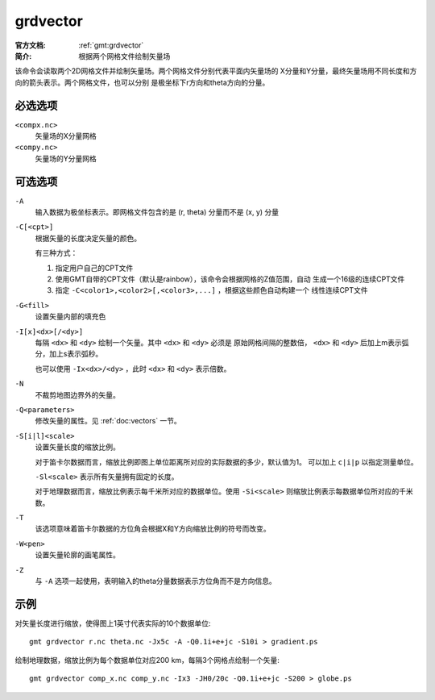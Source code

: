 .. index:: ! grdvector

grdvector
=========

:官方文档: :ref:`gmt:grdvector`
:简介: 根据两个网格文件绘制矢量场

该命令会读取两个2D网格文件并绘制矢量场。两个网格文件分别代表平面内矢量场的
X分量和Y分量，最终矢量场用不同长度和方向的箭头表示。两个网格文件，也可以分别
是极坐标下r方向和theta方向的分量。

必选选项
--------

``<compx.nc>``
    矢量场的X分量网格

``<compy.nc>``
    矢量场的Y分量网格

可选选项
--------

``-A``
    输入数据为极坐标表示。即网格文件包含的是 (r, theta) 分量而不是 (x, y) 分量

``-C[<cpt>]``
    根据矢量的长度决定矢量的颜色。

    有三种方式：

    #. 指定用户自己的CPT文件
    #. 使用GMT自带的CPT文件（默认是rainbow），该命令会根据网格的Z值范围，自动
       生成一个16级的连续CPT文件
    #. 指定 ``-C<color1>,<color2>[,<color3>,...]`` ，根据这些颜色自动构建一个
       线性连续CPT文件

``-G<fill>``
    设置矢量内部的填充色

``-I[x]<dx>[/<dy>]``
    每隔 ``<dx>`` 和 ``<dy>`` 绘制一个矢量。其中 ``<dx>`` 和 ``<dy>`` 必须是
    原始网格间隔的整数倍， ``<dx>`` 和 ``<dy>`` 后加上m表示弧分，加上s表示弧秒。

    也可以使用 ``-Ix<dx>/<dy>`` ，此时 ``<dx>`` 和 ``<dy>`` 表示倍数。

``-N``
    不裁剪地图边界外的矢量。

``-Q<parameters>``
    修改矢量的属性。见 :ref:`doc:vectors` 一节。

``-S[i|l]<scale>``
    设置矢量长度的缩放比例。

    对于笛卡尔数据而言，缩放比例即图上单位距离所对应的实际数据的多少，默认值为1。
    可以加上 ``c|i|p`` 以指定测量单位。

    ``-Sl<scale>`` 表示所有矢量拥有固定的长度。

    对于地理数据而言，缩放比例表示每千米所对应的数据单位。使用 ``-Si<scale>``
    则缩放比例表示每数据单位所对应的千米数。

``-T``
    该选项意味着笛卡尔数据的方位角会根据X和Y方向缩放比例的符号而改变。

``-W<pen>``
    设置矢量轮廓的画笔属性。

``-Z``
    与 ``-A`` 选项一起使用，表明输入的theta分量数据表示方位角而不是方向信息。

示例
----

对矢量长度进行缩放，使得图上1英寸代表实际的10个数据单位::

    gmt grdvector r.nc theta.nc -Jx5c -A -Q0.1i+e+jc -S10i > gradient.ps

绘制地理数据，缩放比例为每个数据单位对应200 km，每隔3个网格点绘制一个矢量::

    gmt grdvector comp_x.nc comp_y.nc -Ix3 -JH0/20c -Q0.1i+e+jc -S200 > globe.ps

